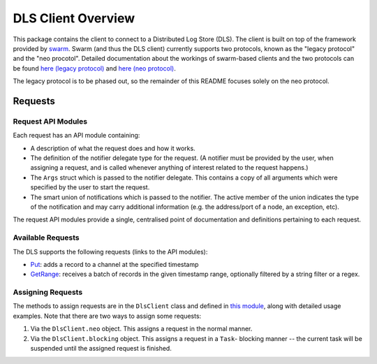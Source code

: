 DLS Client Overview
===================

This package contains the client to connect to a Distributed Log Store
(DLS). The client is built on top of the framework provided by
`swarm <https://github.com/sociomantic-tsunami/swarm/>`_. Swarm (and thus the DLS client)
currently supports two protocols, known as the "legacy protocol" and the "neo
procotol". Detailed documentation about the workings of swarm-based clients and
the two protocols can be found
`here (legacy protocol) <https://github.com/sociomantic-tsunami/swarm/blob/v5.x.x/src/swarm/README_client.rst>`_
and `here (neo protocol) <https://github.com/sociomantic-tsunami/swarm/blob/v5.x.x/src/swarm/README_client_neo.rst>`_.

The legacy protocol is to be phased out, so the remainder of this README focuses
solely on the neo protocol.

Requests
--------

Request API Modules
...................

Each request has an API module containing:

* A description of what the request does and how it works.
* The definition of the notifier delegate type for the request. (A notifier
  must be provided by the user, when assigning a request, and is called whenever
  anything of interest related to the request happens.)
* The ``Args`` struct which is passed to the notifier delegate. This contains a
  copy of all arguments which were specified by the user to start the request.
* The smart union of notifications which is passed to the notifier. The active
  member of the union indicates the type of the notification and may carry
  additional information (e.g. the address/port of a node, an exception, etc).

The request API modules provide a single, centralised point of documentation and
definitions pertaining to each request.

Available Requests
..................

The DLS supports the following requests (links to the API modules):

* `Put <request/Put.d>`_:
  adds a record to a channel at the specified timestamp
* `GetRange <request/GetRange.d>`_:
  receives a batch of records in the given timestamp range, optionally filtered by a
  string filter or a regex.

Assigning Requests
..................

The methods to assign requests are in the ``DlsClient`` class and defined in
`this module <mixins/NeoSupport.d>`_, along with detailed usage examples. Note
that there are two ways to assign some requests:

1. Via the ``DlsClient.neo`` object. This assigns a request in the normal
   manner.
2. Via the ``DlsClient.blocking`` object. This assigns a request in a ``Task``-
   blocking manner -- the current task will be suspended until the assigned
   request is finished.

